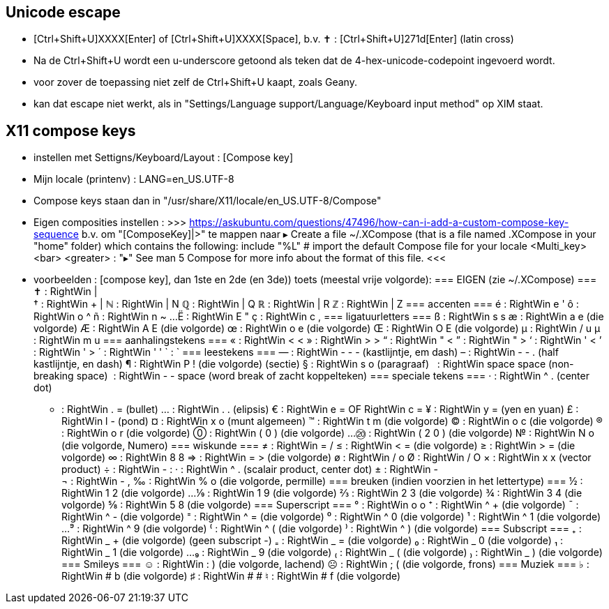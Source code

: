 == Unicode escape ==
- [Ctrl+Shift+U]XXXX[Enter] of [Ctrl+Shift+U]XXXX[Space], b.v.
	✝ : [Ctrl+Shift+U]271d[Enter] (latin cross)
	- Na de Ctrl+Shift+U wordt een u-underscore getoond als teken dat de 4-hex-unicode-codepoint ingevoerd wordt.
	- voor zover de toepassing niet zelf de Ctrl+Shift+U kaapt, zoals Geany.
	- kan dat escape niet werkt, als in "Settings/Language support/Language/Keyboard input method" op XIM staat.

== X11 compose keys ==
- instellen met Settigns/Keyboard/Layout : [Compose key]
	- Mijn locale (printenv) : LANG=en_US.UTF-8
	- Compose keys staan dan in "/usr/share/X11/locale/en_US.UTF-8/Compose"
	- Eigen composities instellen :
		>>> https://askubuntu.com/questions/47496/how-can-i-add-a-custom-compose-key-sequence
			b.v. om "[ComposeKey]|>" te mappen naar ▸
		Create a file ~/.XCompose (that is a file named .XCompose in your "home" folder) which contains the following:
			include "%L"   # import the default Compose file for your locale
			<Multi_key> <bar> <greater>     : "▸"
		See man 5 Compose for more info about the format of this file.
		<<<

- voorbeelden :  [compose key], dan 1ste en 2de (en 3de)) toets (meestal vrije volgorde):
=== EIGEN (zie ~/.XCompose) ===
	✝ : RightWin | +
	† : RightWin + |
	ℕ : RightWin | N
	ℚ : RightWin | Q
	ℝ : RightWin | R
	ℤ : RightWin | Z
=== accenten ===
	é : RightWin e '
	ô : RightWin o ^
	ñ : RightWin n ~
	...
	Ë : RightWin E "
	ç : RightWin c ,
=== ligatuurletters ===
	ß : RightWin s s
	æ : RightWin a e (die volgorde)
	Æ : RightWin A E (die volgorde)
	œ : RightWin o e (die volgorde)
	Œ : RightWin O E (die volgorde)
	µ : RightWin / u
	µ : RightWin m u
=== aanhalingstekens ===
	« : RightWin < <
	» : RightWin > >
	“ : RightWin " <
	” : RightWin " >
	‘ : RightWin ' <
	’ : RightWin ' >
	´ : RightWin ' '
	` : `­
=== leestekens ===
	— : RightWin - - - (kastlijntje, em dash)
	– : RightWin - - . (half kastlijntje, en dash)
	¶ : RightWin P ! (die volgorde) (sectie)
	§ : RightWin s o (paragraaf)
	  : RightWin space space (non-breaking space)
	­  : RightWin - - space (word break of zacht koppelteken)
=== speciale tekens ===
	· : RightWin ^ . (center dot)
	• : RightWin . = (bullet)
	… : RightWin . . (elipsis)
	€ : RightWin e = OF RightWin c =
	¥ : RightWin y = (yen en yuan)
	£ : RightWin l - (pond)
	¤ : RightWin x o (munt algemeen)
	™ : RightWin t m (die volgorde)
	© : RightWin o c (die volgorde)
	® : RightWin o r (die volgorde)
	⓪ : RightWin ( 0 ) (die volgorde)
	...
	⑳ : RightWin ( 2 0 ) (die volgorde)
	№ : RightWin N o (die volgorde, Numero)
=== wiskunde ===
	≠ : RightWin = /
	≤ : RightWin < = (die volgorde)
	≥ : RightWin > = (die volgorde)
	∞ : RightWin 8 8
	⇒ : RightWin = > (die volgorde)
	ø : RightWin / o
	Ø : RightWin / O
	× : RightWin x x (vector product)
	÷ : RightWin - :
	· : RightWin ^ . (scalair product, center dot)
	± : RightWin - +
	¬ : RightWin - ,
	‰ : RightWin % o (die volgorde, permille)
=== breuken (indien voorzien in het lettertype) ===
	½ : RightWin 1 2 (die volgorde)
	...
	⅑ : RightWin 1 9 (die volgorde)
	⅔ : RightWin 2 3 (die volgorde)
	¾ : RightWin 3 4 (die volgorde)
	⅝ : RightWin 5 8 (die volgorde)
=== Superscript ===
	° : RightWin o o
	⁺ : RightWin ^ + (die volgorde)
	¯ : RightWin ^ - (die volgorde)
	⁼ : RightWin ^ = (die volgorde)
	⁰ : RightWin ^ 0 (die volgorde)
	¹ : RightWin ^ 1 (die volgorde)
	...
	⁹ : RightWin ^ 9 (die volgorde)
	⁽ : RightWin ^ ( (die volgorde)
	⁾ : RightWin ^ ) (die volgorde)
=== Subscript ===
	₊ : RightWin _ + (die volgorde)
	(geen subscript -)
	₌ : RightWin _ = (die volgorde)
	₀ : RightWin _ 0 (die volgorde)
	₁ : RightWin _ 1 (die volgorde)
	...
	₉ : RightWin _ 9 (die volgorde)
	₍ : RightWin _ ( (die volgorde)
	₎ : RightWin _ ) (die volgorde)
=== Smileys ===
	☺ : RightWin : ) (die volgorde, lachend)
	☹ : RightWin ; ( (die volgorde, frons)
=== Muziek ===
	♭ : RightWin # b (die volgorde)
	♯ : RightWin # #
	♮ : RightWin # f (die volgorde)
